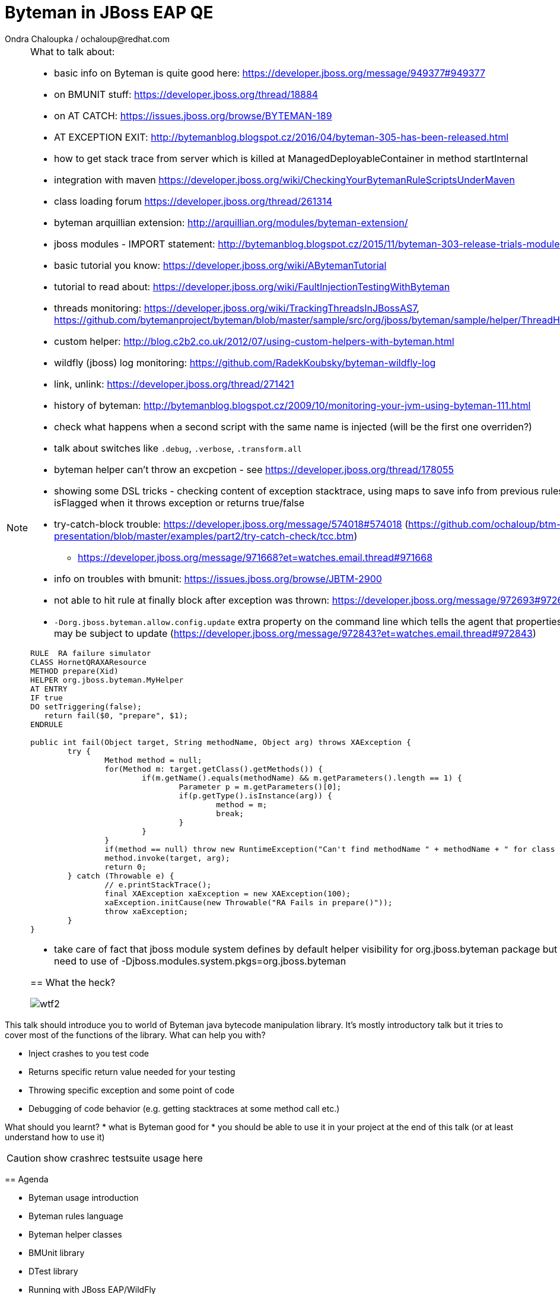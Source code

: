 :source-highlighter: highlight.js
:revealjs_theme: redhat
:revealjs_controls: false
:revealjs_center: true
:revealjs_transition: concave

:images: ./images


= Byteman in JBoss EAP QE
Ondra Chaloupka / ochaloup@redhat.com

[NOTE.speaker]
--
What to talk about:

* basic info on Byteman is quite good here: https://developer.jboss.org/message/949377#949377
* on BMUNIT stuff: https://developer.jboss.org/thread/18884
* on AT CATCH: https://issues.jboss.org/browse/BYTEMAN-189
 * AT EXCEPTION EXIT: http://bytemanblog.blogspot.cz/2016/04/byteman-305-has-been-released.html
* how to get stack trace from server which is killed at ManagedDeployableContainer in method startInternal
* integration with maven https://developer.jboss.org/wiki/CheckingYourBytemanRuleScriptsUnderMaven
* class loading forum https://developer.jboss.org/thread/261314
* byteman arquillian extension: http://arquillian.org/modules/byteman-extension/
* jboss modules - IMPORT statement: http://bytemanblog.blogspot.cz/2015/11/byteman-303-release-trials-module.html
* basic tutorial you know: https://developer.jboss.org/wiki/ABytemanTutorial
* tutorial to read about: https://developer.jboss.org/wiki/FaultInjectionTestingWithByteman
* threads monitoring: https://developer.jboss.org/wiki/TrackingThreadsInJBossAS7, https://github.com/bytemanproject/byteman/blob/master/sample/src/org/jboss/byteman/sample/helper/ThreadHistoryMonitorHelper.java
* custom helper: http://blog.c2b2.co.uk/2012/07/using-custom-helpers-with-byteman.html
* wildfly (jboss) log monitoring: https://github.com/RadekKoubsky/byteman-wildfly-log
* link, unlink: https://developer.jboss.org/thread/271421
* history of byteman: http://bytemanblog.blogspot.cz/2009/10/monitoring-your-jvm-using-byteman-111.html
* check what happens when a second script with the same name is injected (will be the first one overriden?)
* talk about switches like `.debug`, `.verbose`, `.transform.all`
* byteman helper can't throw an excpetion - see https://developer.jboss.org/thread/178055
* showing some DSL tricks - checking content of exception stacktrace, using maps to save info from previous rules,
  showing difference of isFlagged when it throws exception or returns true/false
* try-catch-block trouble: https://developer.jboss.org/message/574018#574018 (https://github.com/ochaloup/btm-presentation/blob/master/examples/part2/try-catch-check/tcc.btm)
** https://developer.jboss.org/message/971668?et=watches.email.thread#971668
* info on troubles with bmunit: https://issues.jboss.org/browse/JBTM-2900
* not able to hit rule at finally block after exception was thrown: https://developer.jboss.org/message/972693#972693
* `-Dorg.jboss.byteman.allow.config.update` extra property on the command line which tells the agent that properties like debug, verbose etc may be subject to update (https://developer.jboss.org/message/972843?et=watches.email.thread#972843)


```
RULE  RA failure simulator
CLASS HornetQRAXAResource
METHOD prepare(Xid)
HELPER org.jboss.byteman.MyHelper
AT ENTRY
IF true
DO setTriggering(false);
   return fail($0, "prepare", $1);
ENDRULE

public int fail(Object target, String methodName, Object arg) throws XAException {
        try {
                Method method = null;
                for(Method m: target.getClass().getMethods()) {
                        if(m.getName().equals(methodName) && m.getParameters().length == 1) {
                                Parameter p = m.getParameters()[0];
                                if(p.getType().isInstance(arg)) {
                                        method = m;
                                        break;
                                }
                        }
                }
                if(method == null) throw new RuntimeException("Can't find methodName " + methodName + " for class " + target.getClass());
                method.invoke(target, arg);
                return 0;
        } catch (Throwable e) {
                // e.printStackTrace();
                final XAException xaException = new XAException(100);
                xaException.initCause(new Throwable("RA Fails in prepare()"));
                throw xaException;
        }
}
```
* take care of fact that jboss module system defines by default helper visibility for org.jboss.byteman package but for different one you need to use of -Djboss.modules.system.pkgs=org.jboss.byteman



== What the heck?

image:{images}/misc/wtf2.jpg[]

[NOTE.speaker]
--
This talk should introduce you to world of Byteman java bytecode manipulation library.
It's mostly introductory talk but it tries to cover most of the functions of
the library.
What can help you with?

* Inject crashes to you test code
* Returns specific return value needed for your testing
* Throwing specific exception and some point of code
* Debugging of code behavior (e.g. getting stacktraces at some method call etc.)

What should you learnt?
 * what is Byteman good for
 * you should be able to use it in your project at the end of this talk
   (or at least understand how to use it)

CAUTION: show crashrec testsuite usage here
--


== Agenda

 * Byteman usage introduction
 * Byteman rules language
 * Byteman helper classes
 * BMUnit library
 * DTest library
 * Running with JBoss EAP/WildFly

== What is byteman

 * Java bytecode manipulation tool
 * Based on rule language (a script)
 ** _where_, _whether_, _what_
 ** bytecode manipulation based on ASM

[NOTE.speaker]
--
 * Byteman allows you to insert extra Java code into your application,
   either as it is loaded during JVM startup or even after it has already started running.
 * Byteman works by modifying the bytecode of your application classes at runtime.
   Since it only needs access to bytecode this means it can modify library code
   whose source is either unavailable or unable to be recompiled.
 * Byteman uses a simple rule based scripting language
 ** Byteman rules hook up some code execution of you app and triggers some special
    actions defined by byteman rule or with additional java helper class
 * Byteman inserts "a trigger" at places defined by the rule, from that place
   is thrown byteman specific exception later on. Such exception is handled by Byteman engine.
 * in the background Byteman uses ASM library to work with bytecode
--

== Script example

```
RULE throw exception
INTERFACE javax.resource.spi.LocalTransaction
METHOD commit
AT EXIT
BIND myinstance = $this
IF true
DO debug("firing rule throw exception", myinstance);
   throw new javax.resource.ResourceException()
ENDRULE
```

[NOTE.speaker]
--
 * `$0` is method target, meaning instance that the method is invoked at
--

== Traps

 * Use unique rule names
 * Throwing non-runtime exceptions

[NOTE.speaker]
--
* Unique rule name
  if unique name is not specified then rule is not installed and possibly when
  defined during jvm startup the start ends with errors (no start). TODO: check this
* Non-runtime exceptions could be thrown by throw action
  only if trigger method  declares the exception in its throws list. This restriction
  is necessary to ensure that the injected code does not break the method contract between the trigger method and its callers
* Byteman rules have special access privileges which means that it is possible to
  read and write protected or private fields and call protected or private data.
```
RULE say I am here
CLASS org.jboss.modules.Main
METHOD main
AT ENTRY
IF TRUE
DO System.out.println("Byteman is here");
ENDRULE

RULE say I am here
CLASS org.jboss.modules.Main
METHOD main
AT ENTRY
IF TRUE
DO System.out.println("Byteman is here2");
ENDRULE
```

will cause startup exception

```
Exception in thread "main" java.lang.reflect.InvocationTargetException
 at sun.reflect.NativeMethodAccessorImpl.invoke0(Native Method)
 at sun.reflect.NativeMethodAccessorImpl.invoke(NativeMethodAccessorImpl.java:62)
 at sun.reflect.DelegatingMethodAccessorImpl.invoke(DelegatingMethodAccessorImpl.java:43)
 at java.lang.reflect.Method.invoke(Method.java:497)
 at sun.instrument.InstrumentationImpl.loadClassAndStartAgent(InstrumentationImpl.java:386)
 at sun.instrument.InstrumentationImpl.loadClassAndCallPremain(InstrumentationImpl.java:401)
Caused by: java.lang.reflect.InvocationTargetException
 at sun.reflect.NativeConstructorAccessorImpl.newInstance0(Native Method)
 at sun.reflect.NativeConstructorAccessorImpl.newInstance(NativeConstructorAccessorImpl.java:62)
 at sun.reflect.DelegatingConstructorAccessorImpl.newInstance(DelegatingConstructorAccessorImpl.java:45)
 at java.lang.reflect.Constructor.newInstance(Constructor.java:422)
 at org.jboss.byteman.agent.Main.premain(Main.java:272)
 ... 6 more
Caused by: java.lang.Exception: Transformer : duplicate script name say I am here in file /home/ochaloup/tmp/byteman.btm  line 24
 previously defined in file /home/ochaloup/tmp/byteman.btm  line 15
 at org.jboss.byteman.agent.Transformer.<init>(Transformer.java:95)
 ... 11 more
FATAL ERROR in native method: processing of -javaagent failed
./bin/standalone.sh: line 301: 30598 Aborted
```
--


== Troubles on exception throwing

```
443 2015-07-21 19:44:52,722 INFO  [STDOUT] (WorkerThread#0[127.0.0.1:50040]) Rule.ensureTypeCheckedCompiled : error type checking rule trace xaresource
444 org.jboss.byteman.rule.exception.TypeException: ThrowExpression.createParamTypes : unexpected error looking up trigger method parameter typejava.lang.ClassNotFoundException: LLjavax/transaction/xa/Xid;Z;
445         at org.jboss.byteman.rule.expression.ThrowExpression.createParamTypes(ThrowExpression.java:443)
446         at org.jboss.byteman.rule.expression.ThrowExpression.checkThrownTypeIsValid(ThrowExpression.java:407)
447         at org.jboss.byteman.rule.expression.ThrowExpression.typeCheck(ThrowExpression.java:175)
448         at org.jboss.byteman.rule.Action.typeCheck(Action.java:106)
449         at org.jboss.byteman.rule.Rule.typeCheck(Rule.java:523)
450         at org.jboss.byteman.rule.Rule.ensureTypeCheckedCompiled(Rule.java:449)
451         at org.jboss.byteman.rule.Rule.execute(Rule.java:672)
452         at org.jboss.byteman.rule.Rule.execute(Rule.java:653)
453         at org.jboss.resource.adapter.jdbc.xa.XAManagedConnection.commit(XAManagedConnection.java)
```

a.k.a

```
RULE trace xaresource
INTERFACE javax.transaction.xa.XAResource
METHOD commit
IF true
DO traceln("*** Calling oracle xa resource commit");
# throw new javax.transaction.xa.XAException(-7)
#  throw new javax.resource.ResourceException("Arbitrary exception for testing")
ENDRULE
```

== Other tools for working with bytecode

* ASM: http://asm.ow2.org
* Javassist: http://jboss-javassist.github.io/javassist
* Byte Buddy: http://bytebuddy.net
* cglib: https://github.com/cglib/cglib
* Java Proxies: http://docs.oracle.com/javase/8/docs/api/java/lang/reflect/Proxy.html

[NOTE.speaker]
--
 * ASM and Javassist are libraries which rather help to build other bytecode
   manipulation tools
 * Bytebuddy - Byte Buddy is to work declaratively, both by focusing
   on its domain specific language and the use of annotations
 * cglib - long living project, not much active development
 * Java proxies (stole from bytebuddy page): The Java Class Library comes with a proxy toolkit
   that allows for the creation of classes that implement a given set of interfaces.
   This built-in proxy supplier is handy but also very limited.
--

== References

 * Byteman programmer's guide: http://byteman.jboss.org/documentation
 * something
 * something else

[NOTE.speaker]
--
Resources in package
 * http://www.mastertheboss.com/jboss-frameworks/byteman/introduction-to-byteman
--

== ?!

image:{images}/misc/cajk.jpg[]
